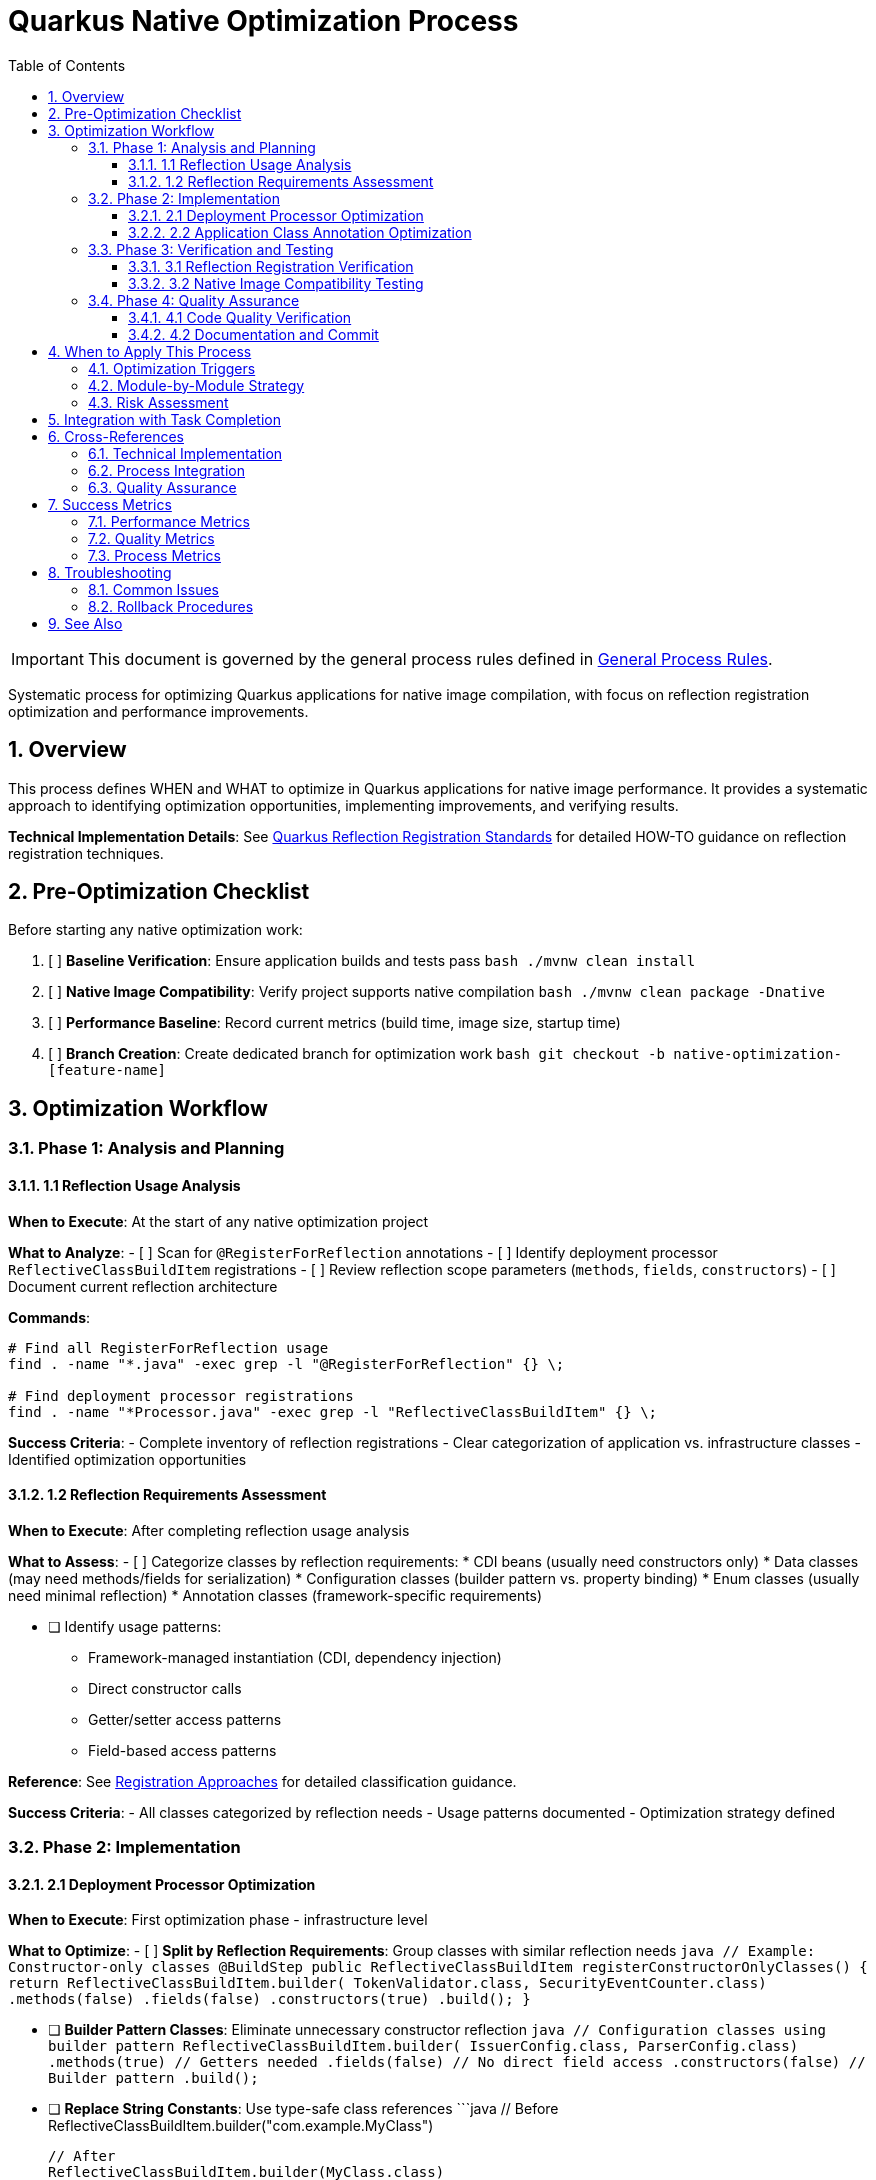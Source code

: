 = Quarkus Native Optimization Process
:toc: left
:toclevels: 3
:toc-title: Table of Contents
:sectnums:
:source-highlighter: highlight.js

[IMPORTANT]
====
This document is governed by the general process rules defined in xref:general.adoc[General Process Rules].
====

Systematic process for optimizing Quarkus applications for native image compilation, with focus on reflection registration optimization and performance improvements.

== Overview

This process defines WHEN and WHAT to optimize in Quarkus applications for native image performance. It provides a systematic approach to identifying optimization opportunities, implementing improvements, and verifying results.

**Technical Implementation Details**: See xref:../cdi-quarkus/quarkus-reflection-standards.adoc[Quarkus Reflection Registration Standards] for detailed HOW-TO guidance on reflection registration techniques.

== Pre-Optimization Checklist

Before starting any native optimization work:

1. [ ] *Baseline Verification*: Ensure application builds and tests pass
   ```bash
   ./mvnw clean install
   ```

2. [ ] *Native Image Compatibility*: Verify project supports native compilation
   ```bash
   ./mvnw clean package -Dnative
   ```

3. [ ] *Performance Baseline*: Record current metrics (build time, image size, startup time)

4. [ ] *Branch Creation*: Create dedicated branch for optimization work
   ```bash
   git checkout -b native-optimization-[feature-name]
   ```

== Optimization Workflow

=== Phase 1: Analysis and Planning

==== 1.1 Reflection Usage Analysis

**When to Execute**: At the start of any native optimization project

**What to Analyze**:
- [ ] Scan for `@RegisterForReflection` annotations
- [ ] Identify deployment processor `ReflectiveClassBuildItem` registrations
- [ ] Review reflection scope parameters (`methods`, `fields`, `constructors`)
- [ ] Document current reflection architecture

**Commands**:
```bash
# Find all RegisterForReflection usage
find . -name "*.java" -exec grep -l "@RegisterForReflection" {} \;

# Find deployment processor registrations
find . -name "*Processor.java" -exec grep -l "ReflectiveClassBuildItem" {} \;
```

**Success Criteria**:
- Complete inventory of reflection registrations
- Clear categorization of application vs. infrastructure classes
- Identified optimization opportunities

==== 1.2 Reflection Requirements Assessment

**When to Execute**: After completing reflection usage analysis

**What to Assess**:
- [ ] Categorize classes by reflection requirements:
  * CDI beans (usually need constructors only)
  * Data classes (may need methods/fields for serialization)
  * Configuration classes (builder pattern vs. property binding)
  * Enum classes (usually need minimal reflection)
  * Annotation classes (framework-specific requirements)

- [ ] Identify usage patterns:
  * Framework-managed instantiation (CDI, dependency injection)
  * Direct constructor calls
  * Getter/setter access patterns
  * Field-based access patterns

**Reference**: See xref:../cdi-quarkus/quarkus-reflection-standards.adoc#registration-approaches[Registration Approaches] for detailed classification guidance.

**Success Criteria**:
- All classes categorized by reflection needs
- Usage patterns documented
- Optimization strategy defined

=== Phase 2: Implementation

==== 2.1 Deployment Processor Optimization

**When to Execute**: First optimization phase - infrastructure level

**What to Optimize**:
- [ ] **Split by Reflection Requirements**: Group classes with similar reflection needs
  ```java
  // Example: Constructor-only classes
  @BuildStep
  public ReflectiveClassBuildItem registerConstructorOnlyClasses() {
      return ReflectiveClassBuildItem.builder(
              TokenValidator.class,
              SecurityEventCounter.class)
              .methods(false)
              .fields(false)
              .constructors(true)
              .build();
  }
  ```

- [ ] **Builder Pattern Classes**: Eliminate unnecessary constructor reflection
  ```java
  // Configuration classes using builder pattern
  ReflectiveClassBuildItem.builder(
          IssuerConfig.class,
          ParserConfig.class)
          .methods(true)    // Getters needed
          .fields(false)    // No direct field access
          .constructors(false) // Builder pattern
          .build();
  ```

- [ ] **Replace String Constants**: Use type-safe class references
  ```java
  // Before
  ReflectiveClassBuildItem.builder("com.example.MyClass")
  
  // After
  ReflectiveClassBuildItem.builder(MyClass.class)
  ```

- [ ] **CDI Bean Registration**: Use type-safe AdditionalBeanBuildItem for CDI beans
  ```java
  // Type-safe CDI bean registration in deployment processor
  @BuildStep
  public AdditionalBeanBuildItem additionalBeans() {
      return AdditionalBeanBuildItem.builder()
              .addBeanClasses(
                      TokenValidatorProducer.class,
                      BearerTokenProducer.class,
                      IssuerConfigResolver.class,
                      ParserConfigResolver.class
              )
              .setUnremovable()
              .build();
  }
  ```

**CRITICAL**: When registering CDI beans in the deployment processor, remove duplicate `@RegisterForReflection` annotations from the bean classes to avoid conflicts.

**Verification Commands**:
```bash
# Test compilation after each change
./mvnw clean compile -pl [module-name]

# Run quality verification
./mvnw -Ppre-commit clean verify -DskipTests -pl [module-name]
```

**Success Criteria**:
- All deployment processor optimizations implemented
- Compilation succeeds without errors
- Quality checks pass

==== 2.2 Application Class Annotation Optimization

**When to Execute**: After deployment processor optimization

**What to Optimize**:
- [ ] **CDI Beans**: Optimize to minimal reflection scope
  ```java
  // Most CDI beans only need constructors
  @RegisterForReflection(methods = false, fields = false)
  @ApplicationScoped
  public class MyService {
  ```

- [ ] **Data Classes**: Assess actual reflection needs
  ```java
  // Lombok classes might need methods for builders
  @RegisterForReflection // Keep default for Lombok
  @Value
  @Builder
  public class DataClass {
  
  // Simple data classes
  @RegisterForReflection(fields = false) // Methods for getters, no field access
  public class SimpleData {
  ```

- [ ] **Enum Classes**: Minimal reflection needed
  ```java
  @RegisterForReflection(methods = false, fields = false)
  public enum Status {
  ```

- [ ] **Annotation Classes**: Framework compatibility
  ```java
  @RegisterForReflection(methods = false, fields = false)
  @Qualifier
  public @interface MyQualifier {
  ```

**Special Cases**:
- **Lombok Classes**: Use default `@RegisterForReflection` to avoid Javadoc conflicts
- **Serializable Classes**: May need methods/fields for serialization
- **Framework Integration**: Some frameworks require specific reflection access

**Verification Process**:
```bash
# Compile module
./mvnw clean compile -pl [module-name]

# Test reflection optimization
./mvnw clean test -pl [module-name] -Dtest=[ReflectionTest]

# Full module verification
./mvnw clean install -pl [module-name]
```

**Success Criteria**:
- All application classes optimized appropriately
- Tests pass with optimized reflection configuration
- No regression in functionality

=== Phase 3: Verification and Testing

==== 3.1 Reflection Registration Verification

**When to Execute**: After completing all reflection optimizations

**What to Verify**:
- [ ] **Create Verification Test**: Implement test to verify reflection registration
  ```java
  @Test
  void shouldHaveOptimalReflectionRegistration() {
      // Verify all required classes have appropriate annotations
      // Test reflection scope parameters are correct
      // Ensure no over-registration occurs
  }
  ```

- [ ] **Test Application Functionality**: Verify core features work
- [ ] **CDI Bean Resolution**: Test dependency injection works
- [ ] **Serialization/Deserialization**: Test data classes if applicable

**Commands**:
```bash
# Run reflection verification tests
./mvnw test -pl [module-name] -Dtest="*Reflection*Test"

# Run full test suite
./mvnw clean install -pl [module-name]
```

==== 3.2 Native Image Compatibility Testing

**When to Execute**: After reflection verification passes

**What to Test**:
- [ ] **Native Compilation**: Verify native image builds successfully
  ```bash
  ./mvnw clean package -Dnative -pl [module-name]
  ```

- [ ] **Runtime Testing**: Test application functionality in native mode
- [ ] **Performance Metrics**: Compare before/after metrics:
  * Native image build time
  * Native executable size
  * Application startup time
  * Memory usage patterns

**Success Criteria**:
- Native compilation succeeds
- All tests pass in native mode
- Performance metrics improved or maintained
- No functionality regression

=== Phase 4: Quality Assurance

==== 4.1 Code Quality Verification

**When to Execute**: Before committing optimizations

**Mandatory Checks**:
```bash
# Quality verification (mandatory)
./mvnw -Ppre-commit clean verify -DskipTests -pl [module-name]

# Final verification (mandatory)
./mvnw clean install -pl [module-name]
```

**Success Criteria**:
- All quality checks pass
- No code quality regressions
- Documentation updated if needed

==== 4.2 Documentation and Commit

**When to Execute**: After all verifications pass

**Documentation Requirements**:
- [ ] Update module README if reflection architecture changed significantly
- [ ] Document any special reflection requirements
- [ ] Note performance improvements achieved

**Commit Requirements**:
- [ ] Follow xref:git-commit-standards.adoc[Git Commit Standards]
- [ ] Include performance metrics in commit message
- [ ] Reference any related issues or tasks

**Example Commit Message**:
```
feat: optimize Quarkus reflection for native image performance

- Split deployment processor by reflection requirements (5 specialized BuildSteps)
- Apply fine-grained @RegisterForReflection parameters to application classes
- Eliminate unnecessary method/field reflection for CDI beans
- Replace string constants with type-safe references

Performance improvements:
- Native image size: reduced by ~15%
- Build time: improved by ~8%
- Maintained full functionality

🤖 Generated with [Claude Code](https://claude.ai/code)

Co-Authored-By: Claude <noreply@anthropic.com>
```

== When to Apply This Process

=== Optimization Triggers

Apply this process when:

* **New Quarkus Project**: Initial native optimization setup
* **Performance Issues**: Native image size or build time concerns
* **Reflection Errors**: Native compilation failures due to missing reflection
* **Framework Updates**: After major Quarkus version upgrades
* **Code Reviews**: Identifying over-registered reflection
* **Performance Audits**: Systematic optimization reviews

=== Module-by-Module Strategy

For large projects:

1. **Start with Extension Modules**: Deployment processors first
2. **Application Modules**: Core application classes second
3. **Test Modules**: Verify optimization effectiveness
4. **Integration Testing**: Full application native testing

=== Risk Assessment

**Low Risk Optimizations**:
- Removing unnecessary `methods = true` for CDI beans
- Eliminating `fields = true` when no field access occurs
- Replacing string constants with class references

**Medium Risk Optimizations**:
- Changing constructor reflection for framework-managed classes
- Optimizing data classes with complex serialization needs
- Modifying reflection for classes with complex inheritance

**High Risk Optimizations**:
- Changing reflection for core framework integration points
- Modifying reflection for classes with runtime proxy generation
- Altering reflection for classes with complex annotation processing

== Integration with Task Completion

This process integrates with xref:task-completion-standards.adoc[Task Completion Standards]:

1. **Pre-Commit Checklist**: Always execute quality verification
2. **Final Verification**: Native image compilation must succeed
3. **Documentation**: Update reflection architecture documentation
4. **Commit Standards**: Follow established commit message patterns

== Cross-References

=== Technical Implementation
* xref:../cdi-quarkus/quarkus-reflection-standards.adoc[Quarkus Reflection Registration Standards] - Detailed technical guidance
* xref:../cdi-quarkus/README.adoc[CDI and Quarkus Standards] - Framework integration standards

=== Process Integration
* xref:task-completion-standards.adoc[Task Completion Standards] - Quality verification requirements
* xref:git-commit-standards.adoc[Git Commit Standards] - Commit message formatting
* xref:refactoring-process.adoc[Refactoring Process] - For systematic code improvements

=== Quality Assurance
* xref:../testing/README.adoc[Testing Standards] - Test implementation requirements
* xref:../java/java-code-standards.adoc[Java Standards] - Code quality requirements

== Success Metrics

Track these metrics to measure optimization effectiveness:

=== Performance Metrics
* **Native Image Size**: Target 10-20% reduction
* **Build Time**: Target 5-15% improvement
* **Startup Time**: Maintain or improve
* **Memory Usage**: Maintain or improve

=== Quality Metrics
* **Reflection Registration Accuracy**: Zero over-registration
* **Test Coverage**: Maintain 100% of original coverage
* **Functionality**: Zero regression
* **Code Quality**: Maintain or improve quality scores

=== Process Metrics
* **Time to Complete**: Track optimization effort
* **Issues Found**: Number of reflection-related bugs prevented
* **Review Feedback**: Quality of optimization implementation

== Troubleshooting

=== Common Issues

**Native Compilation Failures**:
1. Check for missing reflection registration
2. Verify reflection scope parameters are sufficient
3. Test individual class reflection requirements

**Runtime Errors in Native Mode**:
1. Identify missing method/field reflection
2. Check for dynamic class loading issues
3. Verify CDI bean instantiation works

**Performance Regressions**:
1. Review reflection scope - may be too restrictive
2. Check for unintended reflection removal
3. Verify framework integration still works

=== Rollback Procedures

If optimization causes issues:
1. Revert to previous reflection configuration
2. Isolate problematic changes
3. Apply incremental optimization
4. Test each change independently

== See Also

* xref:../cdi-quarkus/quarkus-reflection-standards.adoc[Quarkus Reflection Registration Standards] - Technical implementation details
* xref:task-completion-standards.adoc[Task Completion Standards] - Quality verification process
* xref:../testing/README.adoc[Testing Standards] - Testing framework requirements
* https://quarkus.io/guides/writing-native-applications-tips[Quarkus Native Applications Guide] - Official Quarkus documentation